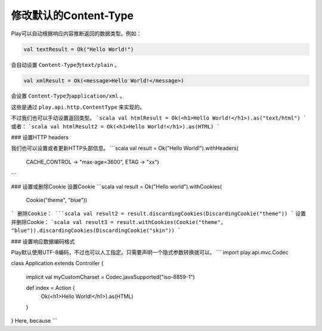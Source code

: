修改默认的Content-Type
=====================

Play可以自动根据响应内容推断返回的数据类型。例如：

.. code-block:: scala
  
  val textResult = Ok("Hello World!")

会自动设置 ``Content-Type为text/plain`` 。

.. code-block:: scala
  
  val xmlResult = Ok(<message>Hello World!</message>)

会设置 ``Content-Type为application/xml`` 。

这些是通过 ``play.api.http.ContentType`` 来实现的。

不过我们也可以手动设置返回类型。
```scala
val htmlResult = Ok(<h1>Hello World!</h1>).as("text/html")
```
或者：
```scala
val htmlResult2 = Ok(<h1>Hello World!</h1>).as(HTML)
```

### 设置HTTP headers

我们也可以设置或者更新HTTP头部信息。
```scala
val result = Ok("Hello World!").withHeaders(
  CACHE_CONTROL -> "max-age=3600",
  ETAG -> "xx")
```

### 设置或删除Cookie
设置Cookie
```scala
val result = Ok("Hello world").withCookies(
  Cookie("theme", "blue"))
```
删除Cookie：
```scala
val result2 = result.discardingCookies(DiscardingCookie("theme"))
```
设置并删除Cookie：
```scala
val result3 = result.withCookies(Cookie("theme", "blue")).discardingCookies(DiscardingCookie("skin"))
```

### 设置响应数据编码格式

Play默认使用UTF-8编码，不过也可以人工指定。只需要声明一个隐式参数转换就可以。
```
import play.api.mvc.Codec

class Application extends Controller {

  implicit val myCustomCharset = Codec.javaSupported("iso-8859-1")

  def index = Action {
    Ok(<h1>Hello World!</h1>).as(HTML)
  }

}
Here, because
```
